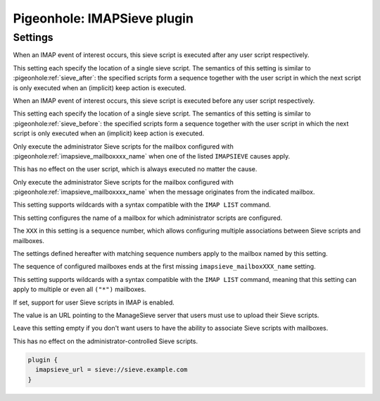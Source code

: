 .. _plugin-imapsieve:

============================
Pigeonhole: IMAPSieve plugin
============================

.. seealso:: :ref:`pigeonhole_plugin_imapsieve`

.. versionadded:: v0.4.14

Settings
--------

.. pigeonhole:setting:: imapsieve_mailboxXXX_after
   :plugin: yes
   :values: @string

When an IMAP event of interest occurs, this sieve script is executed after any
user script respectively.

This setting each specify the location of a single sieve script. The semantics
of this setting is similar to :pigeonhole:ref:`sieve_after`: the specified
scripts form a sequence together with the user script in which the next script
is only executed when an (implicit) keep action is executed. 


.. pigeonhole:setting:: imapsieve_mailboxXXX_before
   :plugin: yes
   :values: @url

When an IMAP event of interest occurs, this sieve script is executed before
any user script respectively.

This setting each specify the location of a single sieve script. The semantics
of this setting is similar to :pigeonhole:ref:`sieve_before`: the specified
scripts form a sequence together with the user script in which the next script
is only executed when an (implicit) keep action is executed. 


.. pigeonhole:setting:: imapsieve_mailboxXXX_causes
   :plugin: yes
   :values: APPEND, COPY, FLAG

Only execute the administrator Sieve scripts for the mailbox configured with
:pigeonhole:ref:`imapsieve_mailboxxxx_name` when one of the listed
``IMAPSIEVE`` causes apply.

This has no effect on the user script, which is always executed no matter the
cause.


.. pigeonhole:setting:: imapsieve_mailboxXXX_from
   :plugin: yes
   :values: @string

Only execute the administrator Sieve scripts for the mailbox configured with
:pigeonhole:ref:`imapsieve_mailboxxxx_name` when the message originates from
the indicated mailbox.

This setting supports wildcards with a syntax compatible with the ``IMAP LIST``
command.


.. pigeonhole:setting:: imapsieve_mailboxXXX_name
   :plugin: yes
   :values: @string

This setting configures the name of a mailbox for which administrator scripts
are configured.

The ``XXX`` in this setting is a sequence number, which allows configuring
multiple associations between Sieve scripts and mailboxes.

The settings defined hereafter with matching sequence numbers apply to the
mailbox named by this setting.

The sequence of configured mailboxes ends at the first missing
``imapsieve_mailboxXXX_name`` setting.

This setting supports wildcards with a syntax compatible with the ``IMAP LIST``
command, meaning that this setting can apply to multiple or even all ``("*")``
mailboxes. 


.. pigeonhole:setting:: imapsieve_url
   :plugin: yes
   :values: @url

If set, support for user Sieve scripts in IMAP is enabled.

The value is an URL pointing to the ManageSieve server that users must use to
upload their Sieve scripts.

Leave this setting empty if you don't want users to have the ability to
associate Sieve scripts with mailboxes.

This has no effect on the administrator-controlled Sieve scripts.

.. code-block:: none

  plugin {
    imapsieve_url = sieve://sieve.example.com
  }
